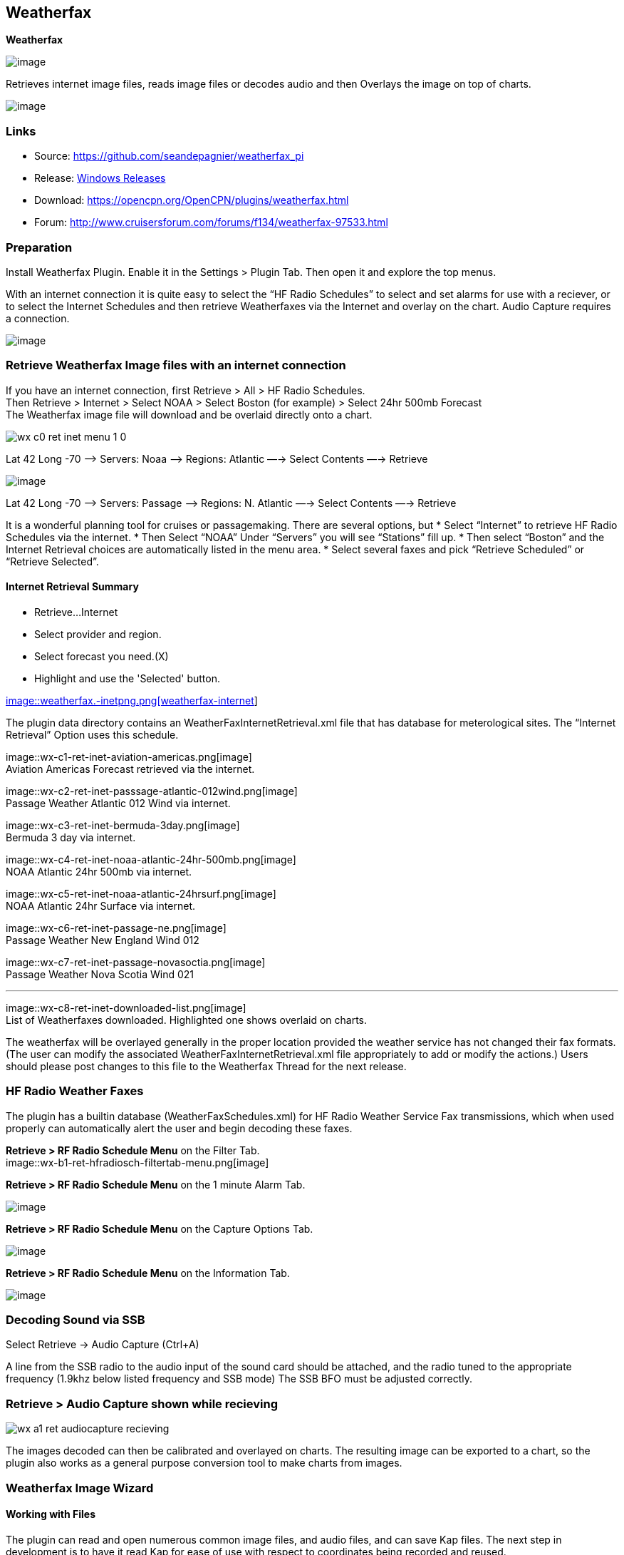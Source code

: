 == Weatherfax

*Weatherfax*

image::weatherfax_icon.png[image]

Retrieves internet image files, reads image files or decodes audio and
then Overlays the image on top of charts.

image::wx-0-retrieve-internet-overlaid-on-chart.png[image]

=== Links

* Source: https://github.com/seandepagnier/weatherfax_pi
* Release: https://github.com/rgleason/weatherfax_pi/releases[Windows
Releases]
* Download: https://opencpn.org/OpenCPN/plugins/weatherfax.html
* Forum: http://www.cruisersforum.com/forums/f134/weatherfax-97533.html

=== Preparation

Install Weatherfax Plugin. Enable it in the Settings > Plugin Tab. Then open it and explore the top menus.

With an internet connection it is quite easy to select the “HF Radio Schedules” to select and set alarms for use with a reciever, or to select the Internet Schedules and then retrieve Weatherfaxes via the Internet and overlay on the chart. Audio Capture requires a connection.

image::wx-2-retrieve-menu.png[image]

=== Retrieve Weatherfax Image files with an internet connection

If you have an internet connection, first Retrieve > All > HF Radio Schedules. +
Then Retrieve > Internet > Select NOAA > Select Boston (for example) >
Select 24hr 500mb Forecast +
The Weatherfax image file will download and be overlaid directly onto a chart.

image::wx-c0-ret-inet-menu-1_0.png[]

Lat 42 Long -70 –> Servers: Noaa —> Regions: Atlantic —→ Select Contents
—→ Retrieve

image::wx-c0-ret-inet-menu-1_0.png[image] 

Lat 42 Long -70 –> Servers: Passage —> Regions: N. Atlantic —→ Select
Contents —→ Retrieve

It is a wonderful planning tool for cruises or passagemaking. There are several options, but
* Select “Internet” to retrieve HF Radio Schedules via the internet.
* Then Select “NOAA” Under “Servers” you will see “Stations” fill up.
* Then select “Boston” and the Internet Retrieval choices are
automatically listed in the menu area.
* Select several faxes and pick “Retrieve Scheduled” or “Retrieve
Selected”.

==== Internet Retrieval Summary

* Retrieve…Internet
* Select provider and region.
* Select forecast you need.(X)
* Highlight and use the 'Selected' button.

link:weatherfax.-inetpng.png.detail.html[image::weatherfax.-inetpng.png[weatherfax-internet,title="weatherfax-internet",width=400]]

The plugin data directory contains an WeatherFaxInternetRetrieval.xml
file that has database for meterological sites. The “Internet Retrieval”
Option uses this schedule.

image::wx-c1-ret-inet-aviation-americas.png[image] +
Aviation Americas Forecast retrieved via the internet.

image::wx-c2-ret-inet-passsage-atlantic-012wind.png[image] +
Passage Weather Atlantic 012 Wind via internet.

image::wx-c3-ret-inet-bermuda-3day.png[image] +
Bermuda 3 day via internet.

image::wx-c4-ret-inet-noaa-atlantic-24hr-500mb.png[image] +
NOAA Atlantic 24hr 500mb via internet.

image::wx-c5-ret-inet-noaa-atlantic-24hrsurf.png[image] +
NOAA Atlantic 24hr Surface via internet.

image::wx-c6-ret-inet-passage-ne.png[image] +
Passage Weather New England Wind 012

image::wx-c7-ret-inet-passage-novasoctia.png[image] +
Passage Weather Nova Scotia Wind 021

'''''

image::wx-c8-ret-inet-downloaded-list.png[image] +
List of Weatherfaxes downloaded. Highlighted one shows overlaid on
charts.

The weatherfax will be overlayed generally in the proper location
provided the weather service has not changed their fax formats. (The
user can modify the associated WeatherFaxInternetRetrieval.xml file
appropriately to add or modify the actions.) Users should please post
changes to this file to the Weatherfax Thread for the next release.

=== HF Radio Weather Faxes

The plugin has a builtin database (WeatherFaxSchedules.xml) for HF Radio
Weather Service Fax transmissions, which when used properly can
automatically alert the user and begin decoding these faxes.

*Retrieve > RF Radio Schedule Menu* on the Filter Tab. +
image::wx-b1-ret-hfradiosch-filtertab-menu.png[image]

*Retrieve > RF Radio Schedule Menu* on the 1 minute Alarm Tab. +

image::../../../http_3a_2f_2fopencpn.org_2focpn_2fsites_2fdefault_2ffiles_2fusers_2frgleason_2fwx-b2-ret-hfradiosch-alarmtab-menu.png[image]

*Retrieve > RF Radio Schedule Menu* on the Capture Options Tab. +

image::../../../http_3a_2f_2fopencpn.org_2focpn_2fsites_2fdefault_2ffiles_2fusers_2frgleason_2fwx-b3-ret-hfradiosch-captureoptionstab-menu.png[image]

*Retrieve > RF Radio Schedule Menu* on the Information Tab. +

image::../../../http_3a_2f_2fopencpn.org_2focpn_2fsites_2fdefault_2ffiles_2fusers_2frgleason_2fwx-b4-ret-hfradiosch-infotab-menu.png[image]

=== Decoding Sound via SSB

Select Retrieve → Audio Capture (Ctrl+A)

A line from the SSB radio to the audio input of the sound card should be
attached, and the radio tuned to the appropriate frequency (1.9khz below
listed frequency and SSB mode) The SSB BFO must be adjusted correctly.

=== Retrieve > Audio Capture shown while recieving

image::wx-a1-ret-audiocapture-recieving.png[]

The images decoded can then be calibrated and overlayed on charts. The
resulting image can be exported to a chart, so the plugin also works as
a general purpose conversion tool to make charts from images.

=== Weatherfax Image Wizard

==== Working with Files

The plugin can read and open numerous common image files, and audio
files, and can save Kap files. The next step in development is to have
it read Kap for ease of use with respect to coordinates being recorded and reused.

image::wx-1-file-menu.png[]

==== Weather Sources - David Burch Navigation Blog

* https://www.youtube.com/watch?v=Sx_ImKxdZXI&feature=youtu.be[Georeferencing
Sat Images in OpenCPN - Video 2018 -NEW]
* http://davidburchnavigation.blogspot.com/2016/01/how-to-load-noaa-weather-maps-into.html[How
to Load Weather Maps into OpenCPN — The Hard Way! - Blog 2016]
* https://davidburchnavigation.blogspot.com/2018/12/satellite-cloud-images-underway-sources.html[Satellite
Cloud Images - Underway Sources - Blog 2018]
https://ocean.weather.gov/gridded_wind_vectors.php[ASCAT Grib (low
orbit)] and https://www.goes.noaa.gov/[GOES (high orbit)]
* http://davidburchnavigation.blogspot.com/2016/01/weather-mapswhere-to-get-them-and-what.html[[Weather
Maps—Where To Get Them and What We Get? - Blog 2016]
* http://davidburchnavigation.blogspot.com/2015/06/atlantic-and-pacific-weather-briefings.html[Atlantic
and Pacific Weather Briefings - Blog 2015]
* http://davidburchnavigation.blogspot.com/2015/08/high-seas-forecasts-and-tropical.html[High
Seas Forecasts and Tropical Cyclone Alerts by Email Request - Blog 2015]
Metarea for Saildocs.

==== Weatherfax Image File Sources

===== Noaa All Weather Products

http://www.nws.noaa.gov/om/marine/home.htm[Noaa Weather Products]

===== Briefings

* https://ocean.weather.gov/shtml/A_brief.shtml[OPC Atlantic Weather
Briefing] https://ocean.weather.gov/shtml/A_brief_text.shtml[Text
Briefing]
* https://ocean.weather.gov/shtml/P_brief.shtml[OPC Pacific Weather
Briefing] https://ocean.weather.gov/shtml/P_brief_text.shtml[Text
Briefing]

===== FTP Websites

https://tgftp.nws.noaa.gov/fax/[FTP WeatherFax] Most recent synoptic
time, or near.
https://testbed.aviationweather.gov/data/obs/sat/intl/[FTP Aviation
Weather Satellite] https://www.goes.noaa.gov/[Noaa GOES Server] Updated
every hour.

===== Lists of Filenames

* http://tgftp.nws.noaa.gov/fax/rfaxpac.txt[List of all Pacific Weather
Map File Names]
* http://tgftp.nws.noaa.gov/fax/rfaxatl.txt[List of all Atlantic Weather
Map File Names]
* http://tgftp.nws.noaa.gov/fax/rfaxak.txt[Alaska map file names]
* http://tgftp.nws.noaa.gov/fax/rfaxhi.txt[Hi map file names]
* http://tgftp.nws.noaa.gov/fax/rfaxmex.txt[Gulf of Mexico and Carib
file names]
* http://tgftp.nws.noaa.gov/fax/otherfax.txt[Selected International map
file names]
* http://tgftp.nws.noaa.gov/fax/uk.txt[Selected UK map file names]

===== Example Weatherfax Files

Some example files that can be used (Gif, png, tif, etc.):

* http://tgftp.nws.noaa.gov/fax/marine.shtml[NOAA Marine Radio Forecast
Charts]
* http://tgftp.nws.noaa.gov/fax/marshlatest.shtml[NOAA Boston Radio
Forecast -Atlantic]
* http://tgftp.nws.noaa.gov/fax/PYAD10.gif[Preliminary Surface Analysis]
* http://tgftp.nws.noaa.gov/fax/PYAA11.gif[00Z-12Z Surface Analysis
Atlantic -Part 1]
* http://tgftp.nws.noaa.gov/fax/PYAA12.gif[00Z-12Z Surface Analysis
Atlantic -Part 2]
* http://tgftp.nws.noaa.gov/fax/QDTM10.gif[48 hr Surface Analysis
Atlantic]
* http://tgftp.nws.noaa.gov/fax/PWAM99.gif[96 hr Surface Analysis
Atlantic]
* http://tgftp.nws.noaa.gov/fax/PWAE98.gif[Atlantic]
* http://tgftp.nws.noaa.gov/fax/PPAE11.gif[24 hr 500mb Atlantic]
* http://www.opc.ncep.noaa.gov/Atl_tab.shtml[NOAA Ocean Prediction
Center -Atlantic]
* http://www.weathercharts.org/[UK Atlantic Forecasts]

==== How to use Weatherfax files and the Image Wizard:

* Save the files in a new directory on your hard drive in the same
directory as your Charts. (I called the directory FaxWx).
* Open the Plugin and a fax file and use the Weatherfax Image Wizard
* From OpenCPN select the Weatherfax Icon, a window pops up.
* Select Open and browse to the FaxWx directory and select a fax file.
* Open the file.

==== Objective:

The objective is to set the x/y coordinates and lat/long properly so
that the image will map directly over the proper area on the
charts/globe. The Image Wizard allows user control over the necessary
settings in a step by step process which ends in a successful chart
overlay or not, depending on the skill of the user. If it does not work
properly the first time, simply try it again. There are two basic types
of projections the wizard can handle.

===== Mercator Projections

If the fax is a Mercator projection (orthogonal, not polar), click
through the next screen that comes up and at the second screen set the
coordinates and lat/long properly. (Screenshots will be added later) and
click on through to see the fax overlaid on the charts.

Note: It is very difficult to test for poor coordinate and lat/long
input, so it is best to have your lat long correct, otherwise strange
things may happen with the overlay in Opencpn.

I first use a separate image viewer with the selected fax image, to zoom
in and to write down the Lat/long and coordinates that I will be using.
If you plan to export to a chart file then you should select “Get Aspect
Ratio”

image::mercator.jpeg[mercator.jpg,title="mercator.jpg",width=599,height=353]

===== Polar Projections

There are other techniques used to modify a Polar fax onto a Mercator
projection chart which are reviewed on the forum and will be more fully
described later. Review the posts following this
http://www.cruisersforum.com/forums/showthread.php?p=1185034[Cruiser's
Forum Post in the Weatherfax Thread] in the Forums.

image::wx-polarsu1.jpeg[wx-polarsu1.jpg,title="wx-polarsu1.jpg",width=600,height=366]

*_Coordinate_ 1* (Red) -Select a high latitude which must also lie on
the vertical meridian running through the pole (N or S) +
*_Coordinate 2_* (Blue) - Select an opposing corner (either side) with
lower latitude. Then hit Get Map, the Blue circles should follow the
latitudes of respective coords. Adjust the left/right location with the
PoleX value and adjust the circle radius with the PoleY value. Set the
True Width Ratio value to 1.0.

From here, it should be possible to click “get mapping”

*_True width Ratio_* - Adjusts the width of the blue circles (a fraction
like .8 makes the circles wider, and 1.2 makes them narrower). Adjust
the true width ratio such that the blue circles align with the
associated latitude lines, otherwise the “Apply” transformation will not
render straight lat/long lines or will fail.

*_Pole X_* - Moves the center of the blue circles left and right. The
blue circles should be centered on the vertical meridian which goes
through the pole.

*_Pole Y_ -* Moves the center of the blue circles up and down. The blue
circles should be centered on the pole. Hit get mapping to see how this
is working, because the blue rings change in width, and sometime the
ring closest to the pole flips if the value is too far out of whack.

*_Equator Y_ -* This does not appear to do much when you change the
value, more about this value later.

If you are starting fresh with a Polar, and the blue rings are too wide
after hitting Get Mapping, first check the lat/long entered and reset
coords to be sure they are hit, then Hit 'get mapping again' then adjust
the “True width ratio” so the blue rings align with the latitude lines.
Once that is done don't hit “Get Mapping” again, hit “Apply” the lines
should be straight and orthogonal.

Here is an example of a WxFax overlay in Opencpn

image::wx-overlay.jpeg[wx-overlay.jpg,title="wx-overlay.jpg",width=600,height=353]

=== File Export as KAP, File Open KAP

==== File Export as KAP

Image files that are downloaded and overlaid onto charts with specific
coordinates, can now be saved as Kap files that save long/lat and
coordinates with the file.

image::wx-export-open-kap-files.jpeg[wx-export-open-kap-files.jpg,title="wx-export-open-kap-files.jpg",width=601,height=350]

==== File Open KAP (Next Improvement)

Hopefully the plugin will also be made to read Kap files so that they
can be automatically overlaid on charts without having to use the
WeatherFax Image Wizard.

Thanks to Sean for a great Plugin!
